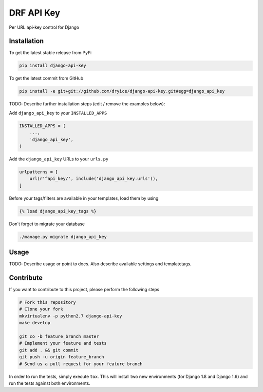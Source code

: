 DRF API Key
============

Per URL api-key control for Django

Installation
------------

To get the latest stable release from PyPi

.. code-block:: bash

    pip install django-api-key

To get the latest commit from GitHub

.. code-block:: bash

    pip install -e git+git://github.com/dryice/django-api-key.git#egg=django_api_key

TODO: Describe further installation steps (edit / remove the examples below):

Add ``django_api_key`` to your ``INSTALLED_APPS``

.. code-block:: python

    INSTALLED_APPS = (
        ...,
        'django_api_key',
    )

Add the ``django_api_key`` URLs to your ``urls.py``

.. code-block:: python

    urlpatterns = [
        url(r'^api_key/', include('django_api_key.urls')),
    ]

Before your tags/filters are available in your templates, load them by using

.. code-block:: html

	{% load django_api_key_tags %}


Don't forget to migrate your database

.. code-block:: bash

    ./manage.py migrate django_api_key


Usage
-----

TODO: Describe usage or point to docs. Also describe available settings and
templatetags.


Contribute
----------

If you want to contribute to this project, please perform the following steps

.. code-block:: bash

    # Fork this repository
    # Clone your fork
    mkvirtualenv -p python2.7 django-api-key
    make develop

    git co -b feature_branch master
    # Implement your feature and tests
    git add . && git commit
    git push -u origin feature_branch
    # Send us a pull request for your feature branch

In order to run the tests, simply execute ``tox``. This will install two new
environments (for Django 1.8 and Django 1.9) and run the tests against both
environments.
